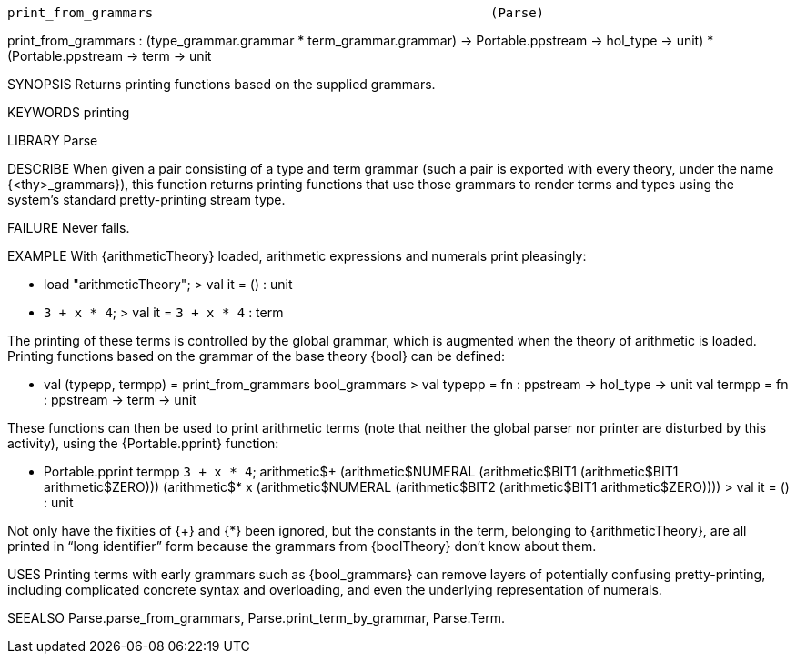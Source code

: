 ----------------------------------------------------------------------
print_from_grammars                                            (Parse)
----------------------------------------------------------------------
print_from_grammars :
  (type_grammar.grammar * term_grammar.grammar) ->
  ((Portable.ppstream -> hol_type -> unit) *
   (Portable.ppstream -> term -> unit))

SYNOPSIS
Returns printing functions based on the supplied grammars.

KEYWORDS
printing

LIBRARY
Parse

DESCRIBE
When given a pair consisting of a type and term grammar (such a pair
is exported with every theory, under the name {<thy>_grammars}), this
function returns printing functions that use those grammars to render
terms and types using the system’s standard pretty-printing stream
type.

FAILURE
Never fails.

EXAMPLE
With {arithmeticTheory} loaded, arithmetic expressions and numerals
print pleasingly:

   - load "arithmeticTheory";
   > val it = () : unit

   - ``3 + x * 4``;
   > val it = ``3 + x * 4`` : term

The printing of these terms is controlled by the global grammar, which
is augmented when the theory of arithmetic is loaded.  Printing
functions based on the grammar of the base theory {bool} can be
defined:

   - val (typepp, termpp) = print_from_grammars bool_grammars
   > val typepp = fn : ppstream -> hol_type -> unit
     val termpp = fn : ppstream -> term -> unit

These functions can then be used to print arithmetic terms (note that
neither the global parser nor printer are disturbed by this activity),
using the {Portable.pprint} function:

   - Portable.pprint termpp ``3 + x * 4``;
   arithmetic$+
     (arithmetic$NUMERAL
        (arithmetic$BIT1 (arithmetic$BIT1 arithmetic$ZERO)))
     (arithmetic$* x
        (arithmetic$NUMERAL
           (arithmetic$BIT2 (arithmetic$BIT1 arithmetic$ZERO))))
   > val it = () : unit

Not only have the fixities of {+} and {*} been ignored, but the
constants in the term, belonging to {arithmeticTheory}, are all
printed in “long identifier” form because the grammars from
{boolTheory} don’t know about them.

USES
Printing terms with early grammars such as {bool_grammars} can remove
layers of potentially confusing pretty-printing, including complicated
concrete syntax and overloading, and even the underlying
representation of numerals.

SEEALSO
Parse.parse_from_grammars, Parse.print_term_by_grammar, Parse.Term.

----------------------------------------------------------------------
